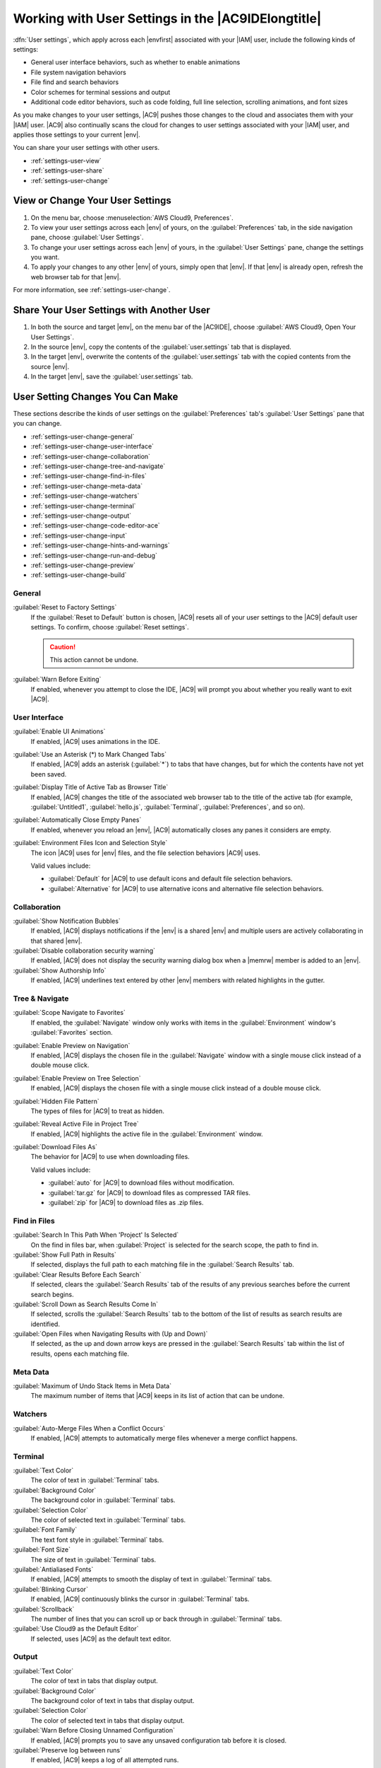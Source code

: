 .. Copyright 2010-2018 Amazon.com, Inc. or its affiliates. All Rights Reserved.

   This work is licensed under a Creative Commons Attribution-NonCommercial-ShareAlike 4.0
   International License (the "License"). You may not use this file except in compliance with the
   License. A copy of the License is located at http://creativecommons.org/licenses/by-nc-sa/4.0/.

   This file is distributed on an "AS IS" BASIS, WITHOUT WARRANTIES OR CONDITIONS OF ANY KIND,
   either express or implied. See the License for the specific language governing permissions and
   limitations under the License.

.. _settings-user:

###################################################
Working with User Settings in the |AC9IDElongtitle|
###################################################

.. meta::
    :description:
        Describes how to work with user settings in the AWS Cloud9 IDE.

:dfn:`User settings`, which apply across each |envfirst| associated with your |IAM| user, include the following kinds of settings:

* General user interface behaviors, such as whether to enable animations
* File system navigation behaviors
* File find and search behaviors
* Color schemes for terminal sessions and output
* Additional code editor behaviors, such as code folding, full line selection, scrolling animations, and font sizes

As you make changes to your user settings, |AC9| pushes those changes to the cloud and
associates them with your |IAM| user. |AC9| also continually scans the cloud for changes to user settings
associated with your |IAM| user, and applies those settings
to your current |env|.

You can share your user settings with other users.

* :ref:`settings-user-view`
* :ref:`settings-user-share`
* :ref:`settings-user-change`

.. _settings-user-view:

View or Change Your User Settings
=================================

#. On the menu bar, choose :menuselection:`AWS Cloud9, Preferences`.
#. To view your user settings across each |env| of yours, on the :guilabel:`Preferences` tab, in the side navigation pane, choose :guilabel:`User Settings`.
#. To change your user settings across each |env| of yours, in the :guilabel:`User Settings` pane, change
   the settings you want.
#. To apply your changes to any other |env| of yours, simply open that |env|. If that |env| is
   already open, refresh the web browser tab for that |env|.

For more information, see :ref:`settings-user-change`.

.. _settings-user-share:

Share Your User Settings with Another User
==========================================

#. In both the source and target |env|, on the menu bar of the |AC9IDE|, choose :guilabel:`AWS Cloud9, Open Your User Settings`.
#. In the source |env|, copy the contents of the :guilabel:`user.settings` tab that is displayed.
#. In the target |env|, overwrite the contents of the :guilabel:`user.settings` tab with the copied contents from the source |env|.
#. In the target |env|, save the :guilabel:`user.settings` tab.

.. _settings-user-change:

User Setting Changes You Can Make
=================================

These sections describe the kinds of user settings on the :guilabel:`Preferences` tab's :guilabel:`User
Settings` pane that you can change.

* :ref:`settings-user-change-general`
* :ref:`settings-user-change-user-interface`
* :ref:`settings-user-change-collaboration`
* :ref:`settings-user-change-tree-and-navigate`
* :ref:`settings-user-change-find-in-files`
* :ref:`settings-user-change-meta-data`
* :ref:`settings-user-change-watchers`
* :ref:`settings-user-change-terminal`
* :ref:`settings-user-change-output`
* :ref:`settings-user-change-code-editor-ace`
* :ref:`settings-user-change-input`
* :ref:`settings-user-change-hints-and-warnings`
* :ref:`settings-user-change-run-and-debug`
* :ref:`settings-user-change-preview`
* :ref:`settings-user-change-build`

.. _settings-user-change-general:

General
-------

:guilabel:`Reset to Factory Settings`
   If the :guilabel:`Reset to Default` button is chosen, |AC9| resets all of your user settings to the |AC9| default user settings.
   To confirm, choose :guilabel:`Reset settings`.

   .. caution:: This action cannot be undone.

:guilabel:`Warn Before Exiting`
   If enabled, whenever you attempt to close the IDE, 
   |AC9| will prompt you about whether you really want to exit |AC9|.

.. _settings-user-change-user-interface:

User Interface
--------------

:guilabel:`Enable UI Animations`
   If enabled, |AC9| uses animations in the IDE.

:guilabel:`Use an Asterisk (*) to Mark Changed Tabs`
   If enabled, |AC9| adds an asterisk (:guilabel:`*`) to tabs that have changes, but for which the contents
   have not yet been saved.

:guilabel:`Display Title of Active Tab as Browser Title`
   If enabled, |AC9| changes the title of the associated web browser tab to the title of the active tab (for example, :guilabel:`Untitled1`,
   :guilabel:`hello.js`, :guilabel:`Terminal`, :guilabel:`Preferences`, and so on).

:guilabel:`Automatically Close Empty Panes`
   If enabled, whenever you reload an |env|, |AC9| automatically closes any panes it considers are empty.

:guilabel:`Environment Files Icon and Selection Style`
   The icon |AC9| uses for |env| files, and the file selection behaviors |AC9| uses.

   Valid values include:

   * :guilabel:`Default` for |AC9| to use default icons and default file selection behaviors.
   * :guilabel:`Alternative` for |AC9| to use alternative icons and alternative file selection behaviors.

.. _settings-user-change-collaboration:

Collaboration
-------------

:guilabel:`Show Notification Bubbles`
   If enabled, |AC9| displays notifications if the |env| is a shared |env| and multiple users are actively collaborating in that shared |env|.

:guilabel:`Disable collaboration security warning`
   If enabled, |AC9| does not display the security warning dialog box when a |memrw| member is added to an |env|.

:guilabel:`Show Authorship Info`
   If enabled, |AC9| underlines text entered by other |env| members with related highlights in the gutter.

.. _settings-user-change-tree-and-navigate:

Tree & Navigate
---------------

:guilabel:`Scope Navigate to Favorites`
   If enabled, the :guilabel:`Navigate` window only works with items in the :guilabel:`Environment` window's :guilabel:`Favorites` section.

:guilabel:`Enable Preview on Navigation`
   If enabled, |AC9| displays the chosen file in the :guilabel:`Navigate` window with a single mouse click instead of a double mouse click.

:guilabel:`Enable Preview on Tree Selection`
   If enabled, |AC9| displays the chosen file with a single mouse click instead of a double mouse click.

:guilabel:`Hidden File Pattern`
   The types of files for |AC9| to treat as hidden.

:guilabel:`Reveal Active File in Project Tree`
   If enabled, |AC9| highlights the active file in the :guilabel:`Environment` window.

:guilabel:`Download Files As`
   The behavior for |AC9| to use when downloading files.
 
   Valid values include:
 
   * :guilabel:`auto` for |AC9| to download files without modification.
   * :guilabel:`tar.gz` for |AC9| to download files as compressed TAR files.
   * :guilabel:`zip` for |AC9| to download files as .zip files.

.. _settings-user-change-find-in-files:

Find in Files
-------------

:guilabel:`Search In This Path When 'Project' Is Selected`
   On the find in files bar, when :guilabel:`Project` is selected for the search scope, the path to find in.

:guilabel:`Show Full Path in Results`
   If selected, displays the full path to each matching file in the :guilabel:`Search Results` tab.

:guilabel:`Clear Results Before Each Search`
   If selected, clears the :guilabel:`Search Results` tab of the results of any previous searches before the current search begins.

:guilabel:`Scroll Down as Search Results Come In`
   If selected, scrolls the :guilabel:`Search Results` tab to the bottom of the list of results as search results are identified.

:guilabel:`Open Files when Navigating Results with (Up and Down)`
   If selected, as the up and down arrow keys are pressed in the :guilabel:`Search Results` tab within the list of results, opens each matching file.

.. _settings-user-change-meta-data:

Meta Data
---------

:guilabel:`Maximum of Undo Stack Items in Meta Data`
   The maximum number of items that |AC9| keeps in its list of action that can be undone.

.. _settings-user-change-watchers:

Watchers
--------

:guilabel:`Auto-Merge Files When a Conflict Occurs`
   If enabled, |AC9| attempts to automatically merge files whenever a merge conflict happens.

.. _settings-user-change-terminal:

Terminal
--------

:guilabel:`Text Color`
   The color of text in :guilabel:`Terminal` tabs.

:guilabel:`Background Color`
   The background color in :guilabel:`Terminal` tabs.

:guilabel:`Selection Color`
   The color of selected text in :guilabel:`Terminal` tabs.

:guilabel:`Font Family`
   The text font style in :guilabel:`Terminal` tabs.

:guilabel:`Font Size`
   The size of text in :guilabel:`Terminal` tabs.

:guilabel:`Antialiased Fonts`
   If enabled, |AC9| attempts to smooth the display of text in :guilabel:`Terminal` tabs.

:guilabel:`Blinking Cursor`
   If enabled, |AC9| continuously blinks the cursor in :guilabel:`Terminal` tabs.

:guilabel:`Scrollback`
   The number of lines that you can scroll up or back through in :guilabel:`Terminal` tabs.

:guilabel:`Use Cloud9 as the Default Editor`
   If selected, uses |AC9| as the default text editor.

.. _settings-user-change-output:

Output
------

:guilabel:`Text Color`
   The color of text in tabs that display output.

:guilabel:`Background Color`
   The background color of text in tabs that display output.

:guilabel:`Selection Color`
   The color of selected text in tabs that display output.

:guilabel:`Warn Before Closing Unnamed Configuration`
   If enabled, |AC9| prompts you to save any unsaved configuration tab before it is closed.

:guilabel:`Preserve log between runs`
   If enabled, |AC9| keeps a log of all attempted runs.

.. _settings-user-change-code-editor-ace:

Code Editor (Ace)
-----------------

:guilabel:`Auto-pair Brackets, Quotes, etc.`
   If enabled, |AC9| attempts to add a matching closing character for each related starting character
   that is typed in editor tabs, such as for brackets, quotation marks, and braces.

:guilabel:`Wrap Selection with Brackets, Quote, etc.`
   If enabled, |AC9| attempts to insert a matching closing character at the end of text in editor tabs
   after the text is selected and a related started character is typed, such as for brackets, quotation
   marks, and braces.

:guilabel:`Code Folding`
   If enabled, |AC9| attempts to show, expand, hide, or collapse sections of code in editor tabs according to related code syntax rules.

:guilabel:`Fade Fold Widgets`
   If enabled, |AC9| displays code folding controls in the gutter whenever you pause the mouse
   over those controls in editor tabs.

:guilabel:`Full Line Selection`
   If enabled, |AC9| selects an entire line that is triple-clicked in editor tabs.

:guilabel:`Highlight Active Line`
   If enabled, |AC9| highlights the entire active line in editor tabs.

:guilabel:`Highlight Gutter Line`
   If enabled, |AC9| highlights the location in the gutter next to the active line in editor tabs.

:guilabel:`Show Invisible Characters`
   If enabled, |AC9| displays what it considers to be invisible characters in editor tabs, for example carriage returns and line feeds, spaces, and tabs.

:guilabel:`Show Gutter`
   If enabled, |AC9| displays the gutter.

:guilabel:`Show Line Numbers`
   The behavior for displaying line numbers in the gutter.

   Valid values include:

   * :guilabel:`Normal` to display line numbers.
   * :guilabel:`Relative` to display line numbers relative to the active line.
   * :guilabel:`None` to hide line numbers.

:guilabel:`Show Indent Guides`
   If enabled, |AC9| displays guides to more easily visualize indented text in editor tabs.

:guilabel:`Highlight Selected Word`
   If enabled, |AC9| selects an entire word that is double-clicked in an editor tab.

:guilabel:`Scroll Past the End of the Document`
   The behavior for allowing the user to scroll past the end of the current file in editor tabs.

   Valid values include:

   * :guilabel:`Off` to not allow any scrolling past the end of the current file.
   * :guilabel:`Half Editor Height` to allow scrolling past the end of the current file to up to half the editor's screen height.
   * :guilabel:`Full Editor Height` to allow scrolling past the end of the current file to up to the editor's full screen height.

:guilabel:`Animate Scrolling`
   If enabled, |AC9| applies animation behaviors during scrolling actions in editor tabs.

:guilabel:`Font Family`
   The style of font to use in editor tabs.

:guilabel:`Font Size`
   The size of the font to use in editor tabs.

:guilabel:`Antialiased Fonts`
   If enabled, |AC9| attempts to smooth the display of text in editor tabs.

:guilabel:`Show Print Margin`
   Displays a vertical line in editor tabs after the specified character location.

:guilabel:`Mouse Scroll Speed`
   The relative speed of mouse scrolling in editor tabs. Larger values result in faster scrolling.

:guilabel:`Cursor Style`
   The style and behavior of the cursor in editor tabs.

   Valid values include:

   * :guilabel:`Ace` to display the cursor as a vertical bar that is relatively wider than :guilabel:`Slim`.
   * :guilabel:`Slim` to display the cursor as a relatively slim vertical bar.
   * :guilabel:`Smooth` to display the cursor as a vertical bar that is relatively wider than :guilabel:`Slim`
     and that blinks more smoothly than :guilabel:`Slim`.
   * :guilabel:`Smooth and Slim` to display the cursor as a relatively slim vertical bar that blinks more
     smoothly than :guilabel:`Slim`.
   * :guilabel:`Wide` to display the cursor as a relatively wide vertical bar.

:guilabel:`Merge Undo Deltas`

   * :guilabel:`Always` to allow merge conflicts to be reverted.
   * :guilabel:`Never` to never allow merge conflicts to be reverted.
   * :guilabel:`Timed` to allow merge conflicts to be reverted after a specified time period.

:guilabel:`Enable Wrapping For New Documents`
   If enabled, |AC9| wraps code in new files.

.. _settings-user-change-input:

Input
-----

:guilabel:`Complete As You Type`
   If enabled, |AC9| attempts to display possible text completions as you type.

:guilabel:`Complete On Enter`
   If enabled, |AC9| attempts to display possible text completions after you press :kbd:`Enter`.

:guilabel:`Highlight Variable Under Cursor`
   If enabled, |AC9| highlights all references in code to the selected variable.

:guilabel:`Use Cmd-Click for Jump to Definition`
   If enabled, |AC9| goes to any original definition for code that is clicked while pressing and holding
   :kbd:`Command` for Mac or :kbd:`Ctrl` for Windows.

.. _settings-user-change-hints-and-warnings:

Hints & Warnings
----------------

:guilabel:`Enable Hints and Warnings`
   If enabled, |AC9| displays applicable hint and warning messages.

:guilabel:`Ignore Messages Matching Regex`
   |AC9| does not display any messages matching the specified regular expression. For more information,
   see
   `Writing a regular expression pattern <https://developer.mozilla.org/en-US/docs/Web/JavaScript/Guide/Regular_Expressions#Writing_a_regular_expression_pattern>`_ in the
   *JavaScript Regular Expressions* topic on the Mozilla Developer Network.

.. _settings-user-change-run-and-debug:

Run & Debug
-----------

:guilabel:`Save All Unsaved Tabs Before Running`
   If enabled, before running the associated code, |AC9| attempts to save all unsaved files with open tabs.

.. _settings-user-change-preview:

Preview
-------

:guilabel:`Preview Running Apps`
   If enabled, |AC9| attempts to display a preview of the output for the code in the active tab whenever the :guilabel:`Preview` button is chosen.

:guilabel:`Default Previewer`
   The format |AC9| uses to preview code output.

   Valid values include:

   * :guilabel:`Raw` to attempt to display code output in a plain format.
   * :guilabel:`Browser` to attempt to display code output in a format that is preferred for web browsers.

:guilabel:`When Saving Reload Previewer`
   The behavior |AC9| uses for previewing code output whenever a code file is saved.

   Valid values include:

   * :guilabel:`Only on Ctrl-Enter` to attempt to preview code output whenever :kbd:`Ctrl-Enter` is pressed for the current code tab.
   * :guilabel:`Always` to attempt to preview code output whenever a code file is saved.

.. _settings-user-change-build:

Build
-----

:guilabel:`Automatically Build Supported Files`
   If enabled, |AC9| attempts to automatically build the current code if a build action is triggered and the code is in a supported format.
